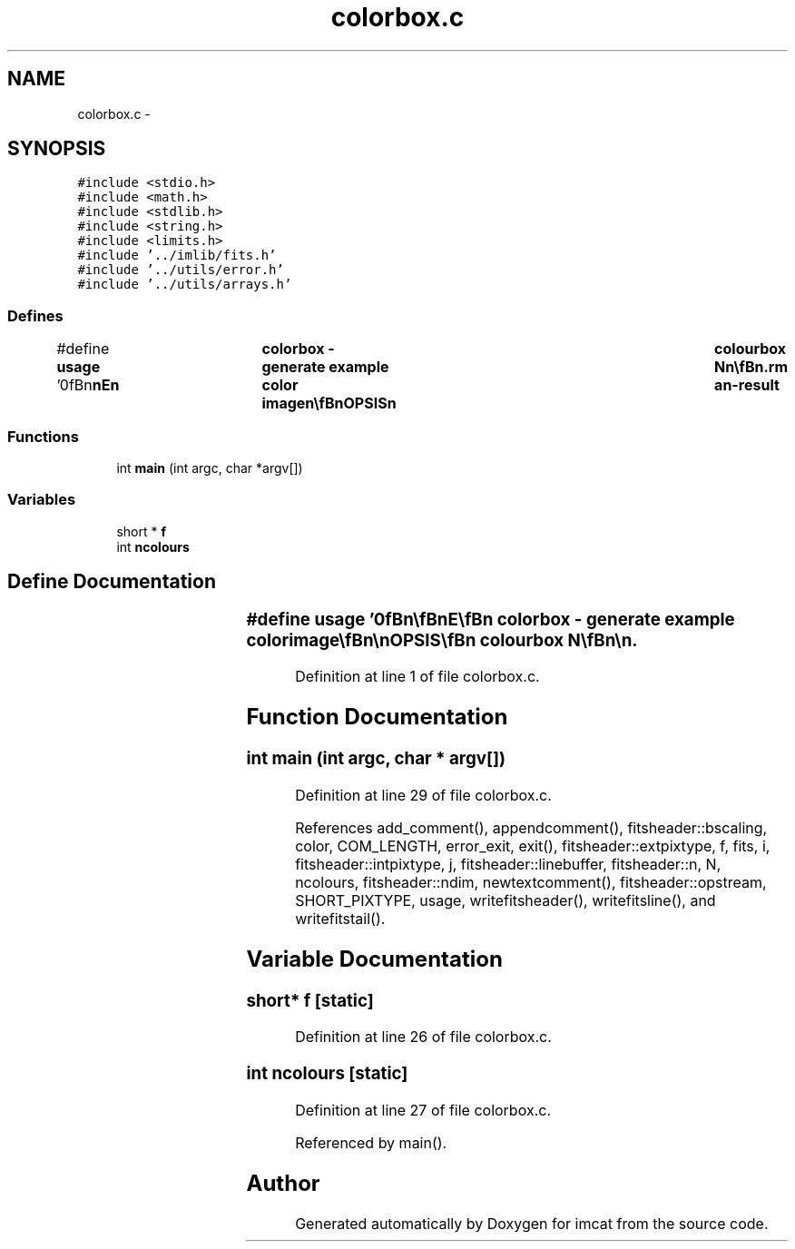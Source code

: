 .TH "colorbox.c" 3 "23 Dec 2003" "imcat" \" -*- nroff -*-
.ad l
.nh
.SH NAME
colorbox.c \- 
.SH SYNOPSIS
.br
.PP
\fC#include <stdio.h>\fP
.br
\fC#include <math.h>\fP
.br
\fC#include <stdlib.h>\fP
.br
\fC#include <string.h>\fP
.br
\fC#include <limits.h>\fP
.br
\fC#include '../imlib/fits.h'\fP
.br
\fC#include '../utils/error.h'\fP
.br
\fC#include '../utils/arrays.h'\fP
.br

.SS "Defines"

.in +1c
.ti -1c
.RI "#define \fBusage\fP   '\\n\\\fBn\fP\\\fBn\fP\\NAME\\\fBn\fP\\	colorbox - generate example \fBcolor\fP image\\\fBn\fP\\\\\fBn\fP\\SYNOPSIS\\\fBn\fP\\	colourbox \fBN\fP\\\fBn\fP\\\\\fBn\fP\\DESCRIPTION\\\fBn\fP\\	\\'colourbox\\' generates \fBa\fP \fBN\fP x \fBN\fP 2-colour image  which spans the spectrum\\\fBn\fP\\\\\fBn\fP\\AUTHOR\\\fBn\fP\\	Nick Kaiser:  kaiser@cita.utoronto.ca\\\fBn\fP\\\\\fBn\fP\\\fBn\fP\\\fBn\fP'"
.br
.in -1c
.SS "Functions"

.in +1c
.ti -1c
.RI "int \fBmain\fP (int argc, char *argv[])"
.br
.in -1c
.SS "Variables"

.in +1c
.ti -1c
.RI "short * \fBf\fP"
.br
.ti -1c
.RI "int \fBncolours\fP"
.br
.in -1c
.SH "Define Documentation"
.PP 
.SS "#define \fBusage\fP   '\\n\\\fBn\fP\\\fBn\fP\\NAME\\\fBn\fP\\	colorbox - generate example \fBcolor\fP image\\\fBn\fP\\\\\fBn\fP\\SYNOPSIS\\\fBn\fP\\	colourbox \fBN\fP\\\fBn\fP\\\\\fBn\fP\\DESCRIPTION\\\fBn\fP\\	\\'colourbox\\' generates \fBa\fP \fBN\fP x \fBN\fP 2-colour image  which spans the spectrum\\\fBn\fP\\\\\fBn\fP\\AUTHOR\\\fBn\fP\\	Nick Kaiser:  kaiser@cita.utoronto.ca\\\fBn\fP\\\\\fBn\fP\\\fBn\fP\\\fBn\fP'"
.PP
Definition at line 1 of file colorbox.c.
.SH "Function Documentation"
.PP 
.SS "int main (int argc, char * argv[])"
.PP
Definition at line 29 of file colorbox.c.
.PP
References add_comment(), appendcomment(), fitsheader::bscaling, color, COM_LENGTH, error_exit, exit(), fitsheader::extpixtype, f, fits, i, fitsheader::intpixtype, j, fitsheader::linebuffer, fitsheader::n, N, ncolours, fitsheader::ndim, newtextcomment(), fitsheader::opstream, SHORT_PIXTYPE, usage, writefitsheader(), writefitsline(), and writefitstail().
.SH "Variable Documentation"
.PP 
.SS "short* f\fC [static]\fP"
.PP
Definition at line 26 of file colorbox.c.
.SS "int \fBncolours\fP\fC [static]\fP"
.PP
Definition at line 27 of file colorbox.c.
.PP
Referenced by main().
.SH "Author"
.PP 
Generated automatically by Doxygen for imcat from the source code.
